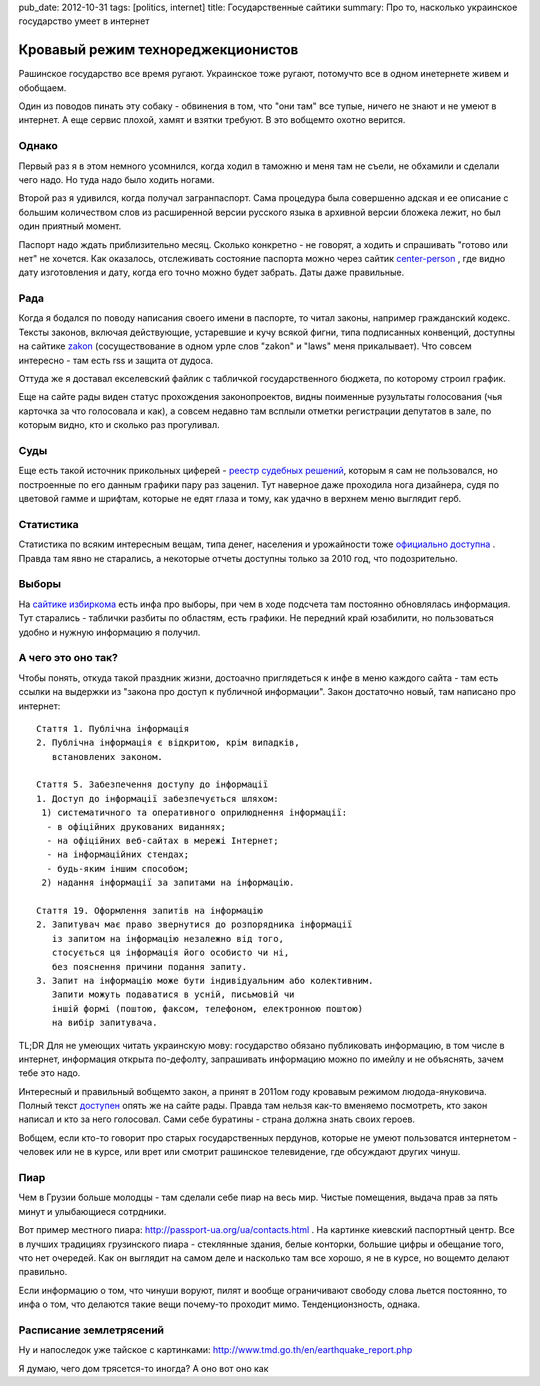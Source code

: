 pub_date: 2012-10-31
tags: [politics, internet]
title: Государственные сайтики
summary: Про то, насколько украинское государство умеет в интернет


Кровавый режим технореджекционистов
===================================

Рашинское государство все время ругают. Украинское тоже ругают, потомучто все
в одном инетернете живем и обобщаем.

Один из поводов пинать эту собаку - обвинения в том, что "они там" все тупые,
ничего не знают и не умеют в интернет. А еще сервис плохой, хамят и взятки
требуют. В это вобщемто охотно верится.

Однако
------

Первый раз я в этом немного усомнился, когда ходил в таможню и меня там не
съели, не обхамили и сделали чего надо. Но туда надо было ходить ногами.

Второй раз я удивился, когда получал загранпаспорт. Сама процедура была
совершенно адская и ее описание с большим количеством слов из расширенной версии
русского языка в архивной версии бложека лежит, но был один приятный момент.

Паспорт надо ждать приблизительно месяц. Сколько конкретно - не говорят, а
ходить и спрашивать "готово или нет" не хочется. Как оказалось, отслеживать
состояние паспорта можно через сайтик center-person_ , где видно дату
изготовления и дату, когда его точно можно будет забрать. Даты даже
правильные.

Рада
----

Когда я бодался по поводу написания своего имени в паспорте, то читал законы,
например гражданский кодекс. Тексты законов, включая действующие, устаревшие и
кучу всякой фигни, типа подписанных конвенций, доступны на сайтике zakon_
(сосуществование в одном урле слов "zakon" и "laws" меня прикалывает). 
Что совсем интересно - там есть rss и защита от дудоса.

Оттуда же я доставал екселевский файлик с табличкой государственного бюджета,
по которому строил график.

Еще на сайте рады виден статус прохождения законопроектов, видны поименные
рузультаты голосования (чья карточка за что голосовала и как), а совсем недавно там всплыли отметки регистрации
депутатов в зале, по которым видно, кто и сколько раз прогуливал.

Суды
----

Еще есть такой источник прикольных циферей - `реестр судебных
решений`_, которым я сам не пользовался, но
построенные по его данным графики пару раз заценил.
Тут наверное даже проходила нога дизайнера, судя по цветовой гамме и шрифтам,
которые не едят глаза и тому, как удачно в верхнем меню выглядит герб.

Статистика
----------

Статистика по всяким интересным вещам, типа денег, населения и урожайности
тоже `официально доступна`__ . Правда там явно не старались, а некоторые отчеты
доступны только за 2010 год, что подозрительно.


Выборы
------

На `сайтике избиркома`__ есть инфа про выборы, при чем в
ходе подсчета там постоянно обновлялась информация. Тут старались - таблички
разбиты по областям, есть графики. Не передний край юзабилити, но пользоваться
удобно и нужную информацию я получил.

А чего это оно так?
-------------------

Чтобы понять, откуда такой праздник жизни, достоачно приглядеться к инфе в меню каждого сайта - там есть ссылки на выдержки из "закона про доступ к публичной информации". Закон достаточно новый, там написано про интернет:

::

    Стаття 1. Публічна інформація
    2. Публічна інформація є відкритою, крім випадків,
       встановлених законом.

    Стаття 5. Забезпечення доступу до інформації
    1. Доступ до інформації забезпечується шляхом:
     1) систематичного та оперативного оприлюднення інформації:
      - в офіційних друкованих виданнях;
      - на офіційних веб-сайтах в мережі Інтернет;
      - на інформаційних стендах;
      - будь-яким іншим способом;
     2) надання інформації за запитами на інформацію.

    Стаття 19. Оформлення запитів на інформацію
    2. Запитувач має право звернутися до розпорядника інформації
       із запитом на інформацію незалежно від того,
       стосується ця інформація його особисто чи ні,
       без пояснення причини подання запиту.
    3. Запит на інформацію може бути індивідуальним або колективним.
       Запити можуть подаватися в усній, письмовій чи
       іншій формі (поштою, факсом, телефоном, електронною поштою)
       на вибір запитувача.

TL;DR Для не умеющих читать украинскую мову: государство обязано публиковать информацию, в том числе в интернет, информация открыта по-дефолту, запрашивать информацию можно по имейлу и не объяснять, зачем тебе это надо.

Интересный и правильный вобщемто закон, а принят в 2011ом году кровавым режимом людода-януковича.
Полный текст `доступен`__ опять же на сайте рады.
Правда там нельзя как-то вменяемо посмотреть, кто закон написал и кто за него голосовал.
Сами себе буратины - страна должна знать своих героев.

Вобщем, если кто-то говорит про старых государственных пердунов, которые не умеют пользоватся интернетом - человек или не в курсе, или врет или смотрит рашинское телевидение, где обсуждают других чинуш.

Пиар
----

Чем в Грузии больше молодцы - там сделали себе пиар на весь мир. Чистые помещения, выдача прав за пять минут и улыбающиеся сотрдники.

Вот пример местного пиара:  http://passport-ua.org/ua/contacts.html . На картинке киевский паспортный центр. Все в лучших традициях грузинского пиара - стеклянные здания, белые конторки, большие цифры и обещание того, что нет очередей.
Как он выглядит на самом деле и насколько там все хорошо, я не в курсе, но вощемто делают правильно.

Если информацию о том, что чинуши воруют, пилят и вообще ограничивают свободу слова льется постоянно, то инфа о том, что делаются такие вещи почему-то проходит мимо. Тенденционзность, однака.

Расписание землетрясений
------------------------

Ну и напоследок уже тайское с картинками: http://www.tmd.go.th/en/earthquake_report.php

Я думаю, чего дом трясется-то иногда? А оно вот оно как

.. _center-person: http://center-person.com/ua/passport.php 
.. _zakon: http://zakon2.rada.gov.ua/laws
.. _реестр судебных решений: http://www.reyestr.court.gov.ua/
__ http://www.ukrstat.gov.ua/
__ http://cvk.gov.ua/
__ http://zakon2.rada.gov.ua/laws/show/2939-17/ed20110113
